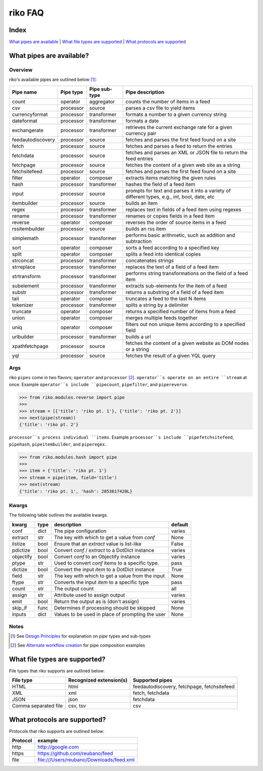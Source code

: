 riko FAQ
========

Index
-----

`What pipes are available`_ | `What file types are supported`_ | `What protocols are supported`_


What pipes are available?
-------------------------

Overview
^^^^^^^^

riko's available pipes are outlined below [#]_:

+-------------------+-----------+---------------+----------------------------------------------------------------------------------------------+
| Pipe name         | Pipe type | Pipe sub-type | Pipe description                                                                             |
+===================+===========+===============+==============================================================================================+
| count             | operator  | aggregator    | counts the number of items in a feed                                                         |
+-------------------+-----------+---------------+----------------------------------------------------------------------------------------------+
| csv               | processor | source        | parses a csv file to yield items                                                             |
+-------------------+-----------+---------------+----------------------------------------------------------------------------------------------+
| currencyformat    | processor | transformer   | formats a number to a given currency string                                                  |
+-------------------+-----------+---------------+----------------------------------------------------------------------------------------------+
| dateformat        | processor | transformer   | formats a date                                                                               |
+-------------------+-----------+---------------+----------------------------------------------------------------------------------------------+
| exchangerate      | processor | transformer   | retrieves the current exchange rate for a given currency pair                                |
+-------------------+-----------+---------------+----------------------------------------------------------------------------------------------+
| feedautodiscovery | processor | source        | fetches and parses the first feed found on a site                                            |
+-------------------+-----------+---------------+----------------------------------------------------------------------------------------------+
| fetch             | processor | source        | fetches and parses a feed to return the entries                                              |
+-------------------+-----------+---------------+----------------------------------------------------------------------------------------------+
| fetchdata         | processor | source        | fetches and parses an XML or JSON file to return the feed entries                            |
+-------------------+-----------+---------------+----------------------------------------------------------------------------------------------+
| fetchpage         | processor | source        | fetches the content of a given web site as a string                                          |
+-------------------+-----------+---------------+----------------------------------------------------------------------------------------------+
| fetchsitefeed     | processor | source        | fetches and parses the first feed found on a site                                            |
+-------------------+-----------+---------------+----------------------------------------------------------------------------------------------+
| filter            | operator  | composer      | extracts items matching the given rules                                                      |
+-------------------+-----------+---------------+----------------------------------------------------------------------------------------------+
| hash              | processor | transformer   | hashes the field of a feed item                                                              |
+-------------------+-----------+---------------+----------------------------------------------------------------------------------------------+
| input             | processor | source        | prompts for text and parses it into a variety of different types, e.g., int, bool, date, etc |
+-------------------+-----------+---------------+----------------------------------------------------------------------------------------------+
| itembuilder       | processor | source        | builds an item                                                                               |
+-------------------+-----------+---------------+----------------------------------------------------------------------------------------------+
| regex             | processor | transformer   | replaces text in fields of a feed item using regexes                                         |
+-------------------+-----------+---------------+----------------------------------------------------------------------------------------------+
| rename            | processor | transformer   | renames or copies fields in a feed item                                                      |
+-------------------+-----------+---------------+----------------------------------------------------------------------------------------------+
| reverse           | operator  | composer      | reverses the order of source items in a feed                                                 |
+-------------------+-----------+---------------+----------------------------------------------------------------------------------------------+
| rssitembuilder    | processor | source        | builds an rss item                                                                           |
+-------------------+-----------+---------------+----------------------------------------------------------------------------------------------+
| simplemath        | processor | transformer   | performs basic arithmetic, such as addition and subtraction                                  |
+-------------------+-----------+---------------+----------------------------------------------------------------------------------------------+
| sort              | operator  | composer      | sorts a feed according to a specified key                                                    |
+-------------------+-----------+---------------+----------------------------------------------------------------------------------------------+
| split             | operator  | composer      | splits a feed into identical copies                                                          |
+-------------------+-----------+---------------+----------------------------------------------------------------------------------------------+
| strconcat         | processor | transformer   | concatenates strings                                                                         |
+-------------------+-----------+---------------+----------------------------------------------------------------------------------------------+
| strreplace        | processor | transformer   | replaces the text of a field of a feed item                                                  |
+-------------------+-----------+---------------+----------------------------------------------------------------------------------------------+
| strtransform      | processor | transformer   | performs string transformations on the field of a feed item                                  |
+-------------------+-----------+---------------+----------------------------------------------------------------------------------------------+
| subelement        | processor | transformer   | extracts sub-elements for the item of a feed                                                 |
+-------------------+-----------+---------------+----------------------------------------------------------------------------------------------+
| substr            | processor | transformer   | returns a substring of a field of a feed item                                                |
+-------------------+-----------+---------------+----------------------------------------------------------------------------------------------+
| tail              | operator  | composer      | truncates a feed to the last N items                                                         |
+-------------------+-----------+---------------+----------------------------------------------------------------------------------------------+
| tokenizer         | processor | transformer   | splits a string by a delimiter                                                               |
+-------------------+-----------+---------------+----------------------------------------------------------------------------------------------+
| truncate          | operator  | composer      | returns a specified number of items from a feed                                              |
+-------------------+-----------+---------------+----------------------------------------------------------------------------------------------+
| union             | operator  | composer      | merges multiple feeds together                                                               |
+-------------------+-----------+---------------+----------------------------------------------------------------------------------------------+
| uniq              | operator  | composer      | filters out non unique items according to a specified field                                  |
+-------------------+-----------+---------------+----------------------------------------------------------------------------------------------+
| urlbuilder        | processor | transformer   | builds a url                                                                                 |
+-------------------+-----------+---------------+----------------------------------------------------------------------------------------------+
| xpathfetchpage    | processor | source        | fetches the content of a given website as DOM nodes or a string                              |
+-------------------+-----------+---------------+----------------------------------------------------------------------------------------------+
| yql               | processor | source        | fetches the result of a given YQL query                                                      |
+-------------------+-----------+---------------+----------------------------------------------------------------------------------------------+

Args
^^^^

riko ``pipes`` come in two flavors; ``operator`` and ``processor`` [#]_.
``operator``s operate on an entire ``stream`` at once. Example ``operator``s include ``pipecount``, ``pipefilter``,
and ``pipereverse``.

.. code-block:: python

    >>> from riko.modules.reverse import pipe
    >>>
    >>> stream = [{'title': 'riko pt. 1'}, {'title': 'riko pt. 2'}]
    >>> next(pipe(stream))
    {'title': 'riko pt. 2'}

``processor``s process individual ``items``. Example ``processor``s include
``pipefetchsitefeed``, ``pipehash``, ``pipeitembuilder``, and ``piperegex``.

.. code-block:: python

    >>> from riko.modules.hash import pipe
    >>>
    >>> item = {'title': 'riko pt. 1'}
    >>> stream = pipe(item, field='title')
    >>> next(stream)
    {'title': 'riko pt. 1', 'hash': 2853617420L}

Kwargs
^^^^^^

The following table outlines the available kwargs.

==========  ====  ================================================  =======
kwarg       type  description                                       default
==========  ====  ================================================  =======
conf        dict  The pipe configuration                            varies
extract     str   The key with which to get a value from `conf`     None
listize     bool  Ensure that an `extract` value is list-like       False
pdictize    bool  Convert `conf` / `extract` to a DotDict instance  varies
objectify   bool  Convert `conf` to an Objectify instance           varies
ptype       str   Used to convert `conf` items to a specific type.  pass
dictize     bool  Convert the input `item` to a DotDict instance    True
field       str   The key with which to get a value from the input  None
ftype       str   Converts the input `item` to a specific type      pass
count       str   The output count                                  all
assign      str   Attribute used to assign output                   varies
emit        bool  Return the output as is (don't assign)            varies
skip_if     func  Determines if processing should be skipped        None
inputs      dict  Values to be used in place of prompting the user  None
==========  ====  ================================================  =======

Notes
^^^^^

.. [#] See `Design Principles`_ for explanation on `pipe` types and sub-types
.. [#] See `Alternate workflow creation`_ for pipe composition examples

What file types are supported?
------------------------------

File types that riko supports are outlined below:

====================  =======================  ===========================================
File type             Recognized extension(s)  Supported pipes
====================  =======================  ===========================================
HTML                  html                     feedautodiscovery, fetchpage, fetchsitefeed
XML                   xml                      fetch, fetchdata
JSON                  json                     fetchdata
Comma separated file  csv, tsv                 csv
====================  =======================  ===========================================

What protocols are supported?
-----------------------------

Protocols that riko supports are outlined below:

========  =========================================
Protocol  example
========  =========================================
http      http://google.com
https     https://github.com/reubano/feed
file      file:///Users/reubano/Downloads/feed.xml
========  =========================================

.. _What pipes are available: #what-pipes-are-available
.. _What file types are supported: #what-file-types-are-supported
.. _What protocols are supported: #what-protocols-are-supported
.. _Design Principles: https://github.com/nerevu/riko/blob/master/README.rst#design-principles
.. _Alternate workflow creation: https://github.com/nerevu/riko/blob/master/docs/COOKBOOK.rst#synchronous-processing
